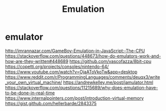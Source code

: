 #+TITLE: Emulation

* emulator
http://imrannazar.com/GameBoy-Emulation-in-JavaScript:-The-CPU
https://stackoverflow.com/questions/448673/how-do-emulators-work-and-how-are-they-written#448689
https://github.com/vascofazza/8bit-cpu
https://copetti.org/projects/consoles/nintendo-64/
https://www.youtube.com/watch?v=OjaAToVkoTw&app=desktop
https://www.reddit.com/r/ProgrammingLanguages/comments/deuqx3/write_your_own_virtual_machine/
https://andrewkelley.me/post/jamulator.html
https://stackoverflow.com/questions/11215689/why-does-emulation-have-to-be-done-in-real-time
https://www.internalpointers.com/post/introduction-virtual-memory
https://gist.github.com/hellerbarde/2843375
